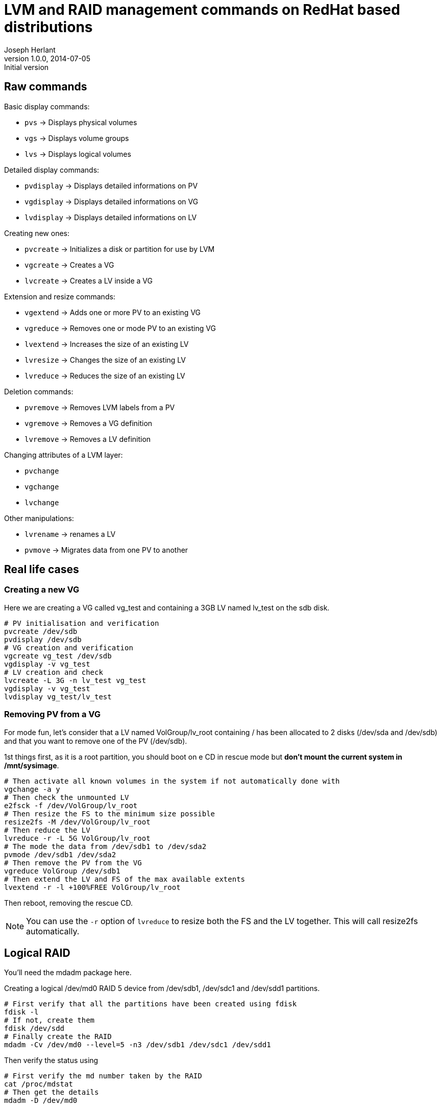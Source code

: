 LVM and RAID management commands on RedHat based distributions
==============================================================
Joseph Herlant
v1.0.0, 2014-07-05 : Initial version
:Author Initials: Joseph Herlant
:description: These are various LVM-related commands you can find on a RedHat +
 based Linux distribution. Logical RAID management commands are also included.
:keywords: LVM, RedHat, Centos, logical volume, volume group, physical


Raw commands
------------

.Basic display commands:
 * `pvs` -> Displays physical volumes
 * `vgs` -> Displays volume groups
 * `lvs` -> Displays logical volumes

.Detailed display commands:
 * `pvdisplay` -> Displays detailed informations on PV
 * `vgdisplay` -> Displays detailed informations on VG
 * `lvdisplay` -> Displays detailed informations on LV

.Creating new ones:
 * `pvcreate` -> Initializes a disk or partition for use by LVM
 * `vgcreate` -> Creates a VG
 * `lvcreate` -> Creates a LV inside a VG

.Extension and resize commands:
 * `vgextend` -> Adds one or more PV to an existing VG
 * `vgreduce` -> Removes one or mode PV to an existing VG
 * `lvextend` -> Increases the size of an existing LV
 * `lvresize` -> Changes the size of an existing LV
 * `lvreduce` -> Reduces the size of an existing LV

.Deletion commands:
 * `pvremove` -> Removes LVM labels from a PV
 * `vgremove` -> Removes a VG definition
 * `lvremove` -> Removes a LV definition

.Changing attributes of a LVM layer:
 * `pvchange`
 * `vgchange`
 * `lvchange`

.Other manipulations:
 * `lvrename` -> renames a LV
 * `pvmove` -> Migrates data from one PV to another

Real life cases
---------------

Creating a new VG
~~~~~~~~~~~~~~~~~

Here we are creating a VG called vg_test and containing a 3GB LV named lv_test
on the sdb disk.

[source, shell]
-----
# PV initialisation and verification
pvcreate /dev/sdb
pvdisplay /dev/sdb
# VG creation and verification
vgcreate vg_test /dev/sdb
vgdisplay -v vg_test
# LV creation and check
lvcreate -L 3G -n lv_test vg_test
vgdisplay -v vg_test
lvdisplay vg_test/lv_test
-----


Removing PV from a VG
~~~~~~~~~~~~~~~~~~~~~

For mode fun, let's consider that a LV named VolGroup/lv_root containing / has
been allocated to 2 disks (/dev/sda and /dev/sdb) and that you want to remove
one of the PV (/dev/sdb).

1st things first, as it is a root partition, you should boot on e CD in rescue
mode but *don't mount the current system in /mnt/sysimage*. 

[source, shell]
-----
# Then activate all known volumes in the system if not automatically done with
vgchange -a y
# Then check the unmounted LV
e2fsck -f /dev/VolGroup/lv_root
# Then resize the FS to the minimum size possible
resize2fs -M /dev/VolGroup/lv_root
# Then reduce the LV
lvreduce -r -L 5G VolGroup/lv_root
# The mode the data from /dev/sdb1 to /dev/sda2
pvmode /dev/sdb1 /dev/sda2
# Then remove the PV from the VG
vgreduce VolGroup /dev/sdb1
# Then extend the LV and FS of the max available extents
lvextend -r -l +100%FREE VolGroup/lv_root
-----

Then reboot, removing the rescue CD.

NOTE: You can use the `-r` option of `lvreduce` to resize both the FS and the LV
together. This will call resize2fs automatically.

Logical RAID
------------

You'll need the mdadm package here.

Creating a logical /dev/md0 RAID 5 device from /dev/sdb1, /dev/sdc1 and
/dev/sdd1 partitions.

[source, shell]
-----
# First verify that all the partitions have been created using fdisk
fdisk -l
# If not, create them
fdisk /dev/sdd
# Finally create the RAID
mdadm -Cv /dev/md0 --level=5 -n3 /dev/sdb1 /dev/sdc1 /dev/sdd1
-----

Then verify the status using

[source, shell]
-----
# First verify the md number taken by the RAID
cat /proc/mdstat
# Then get the details
mdadm -D /dev/md0
-----

Fail a given disk of md0 using

[source, shell]
-----
mdadm /dev/md0 -f /dev/sdb1
-----

Remove a disk from the array using

[source, shell]
-----
mdadm /dev/md0 -r /dev/sdb1
-----

Or combine them using: `mdadm -v /dev/md0 -f /dev/sdb1 -r /dev/sdb1`

Add a disk in the array using

[source, shell]
-----
mdadm /dev/md0 -a /dev/sdb1
-----

Add then the RAID device to LVM using the classic `pvcreate /dev/md0`

Drop the array using

[source, shell]
-----
# First switch array offline after removing from LVM using pvremove
mdadm -vS /dev/md0
# Then remove the device (seems not needed on Centos 6.5)
mdadm --remove /dev/md0
-----

WARNING: `/boot` can only use basic partitions or logical RAID 1 because GRUB
don't undestand the other types of RAID.
